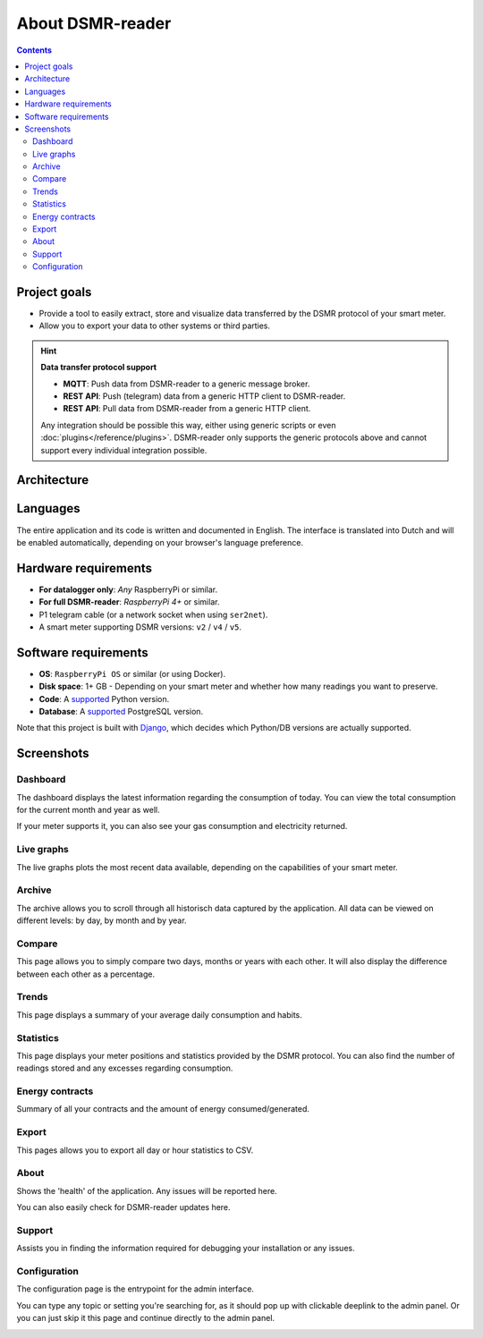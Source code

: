 About DSMR-reader
#################

.. contents::
    :depth: 3


Project goals
-------------
- Provide a tool to easily extract, store and visualize data transferred by the DSMR protocol of your smart meter.
- Allow you to export your data to other systems or third parties.

.. hint::

    **Data transfer protocol support**

    - **MQTT**: Push data from DSMR-reader to a generic message broker.
    - **REST API**: Push (telegram) data from a generic HTTP client to DSMR-reader.
    - **REST API**: Pull data from DSMR-reader from a generic HTTP client.

    Any integration should be possible this way, either using generic scripts or even :doc:`plugins</reference/plugins>`.
    DSMR-reader only supports the generic protocols above and cannot support every individual integration possible.


Architecture
------------

.. image:: ../_static/misc/DSMR-reader-Architecture.svg
    :target: ../_static/misc/DSMR-reader-Architecture.svg
    :alt: DSMR-reader Architecture


Languages
---------

The entire application and its code is written and documented in English.
The interface is translated into Dutch and will be enabled automatically, depending on your browser's language preference.


Hardware requirements
---------------------

- **For datalogger only**: *Any* RaspberryPi or similar.
- **For full DSMR-reader**: *RaspberryPi 4+* or similar.
- P1 telegram cable (or a network socket when using ``ser2net``).
- A smart meter supporting DSMR versions: ``v2`` / ``v4`` / ``v5``.


Software requirements
---------------------

- **OS**: ``RaspberryPi OS`` or similar (or using Docker).
- **Disk space**: 1+ GB - Depending on your smart meter and whether how many readings you want to preserve.
- **Code**: A `supported <https://devguide.python.org/versions/#python-release-cycle>`__ Python version.
- **Database**: A `supported <https://www.postgresql.org/support/versioning/>`__ PostgreSQL version.

Note that this project is built with `Django <https://www.djangoproject.com/>`__, which decides which Python/DB versions are actually supported.


Screenshots
-----------

Dashboard
^^^^^^^^^

The dashboard displays the latest information regarding the consumption of today.
You can view the total consumption for the current month and year as well.

If your meter supports it, you can also see your gas consumption and electricity returned.


.. image:: ../_static/screenshots/v5/frontend/dashboard.png
    :target: ../_static/screenshots/v5/frontend/dashboard.png
    :alt: Dashboard


Live graphs
^^^^^^^^^^^

The live graphs plots the most recent data available, depending on the capabilities of your smart meter.


.. image:: ../_static/screenshots/v5/frontend/live.png
    :target: ../_static/screenshots/v5/frontend/live.png
    :alt: Live graphs


Archive
^^^^^^^

The archive allows you to scroll through all historisch data captured by the application.
All data can be viewed on different levels: by day, by month and by year.


.. image:: ../_static/screenshots/v5/frontend/archive.png
    :target: ../_static/screenshots/v5/frontend/archive.png
    :alt: Archive


Compare
^^^^^^^

This page allows you to simply compare two days, months or years with each other.
It will also display the difference between each other as a percentage.

.. image:: ../_static/screenshots/v5/frontend/compare.png
    :target: ../_static/screenshots/v5/frontend/compare.png
    :alt: Compare


Trends
^^^^^^

This page displays a summary of your average daily consumption and habits.

.. image:: ../_static/screenshots/v5/frontend/trends.png
    :target: ../_static/screenshots/v5/frontend/trends.png
    :alt: Trends


Statistics
^^^^^^^^^^

This page displays your meter positions and statistics provided by the DSMR protocol.
You can also find the number of readings stored and any excesses regarding consumption.

.. image:: ../_static/screenshots/v5/frontend/statistics.png
    :target: ../_static/screenshots/v5/frontend/statistics.png
    :alt: Statistics


Energy contracts
^^^^^^^^^^^^^^^^

Summary of all your contracts and the amount of energy consumed/generated.

.. image:: ../_static/screenshots/v5/frontend/energy-contracts.png
    :target: ../_static/screenshots/v5/frontend/energy-contracts.png
    :alt: Energy contracts


Export
^^^^^^

This pages allows you to export all day or hour statistics to CSV.

.. image:: ../_static/screenshots/v5/frontend/export.png
    :target: ../_static/screenshots/v5/frontend/export.png
    :alt: Export


About
^^^^^

Shows the 'health' of the application. Any issues will be reported here.

You can also easily check for DSMR-reader updates here.

.. image:: ../_static/screenshots/v5/frontend/about.png
    :target: ../_static/screenshots/v5/frontend/about.png
    :alt: About


Support
^^^^^^^

Assists you in finding the information required for debugging your installation or any issues.

.. image:: ../_static/screenshots/v5/frontend/support.png
    :target: ../_static/screenshots/v5/frontend/support.png
    :alt: Support


Configuration
^^^^^^^^^^^^^

The configuration page is the entrypoint for the admin interface.

You can type any topic or setting you're searching for, as it should pop up with clickable deeplink to the admin panel.
Or you can just skip it this page and continue directly to the admin panel.


.. image:: ../_static/screenshots/v5/frontend/configuration.png
    :target: ../_static/screenshots/v5/frontend/configuration.png
    :alt: Configuration
